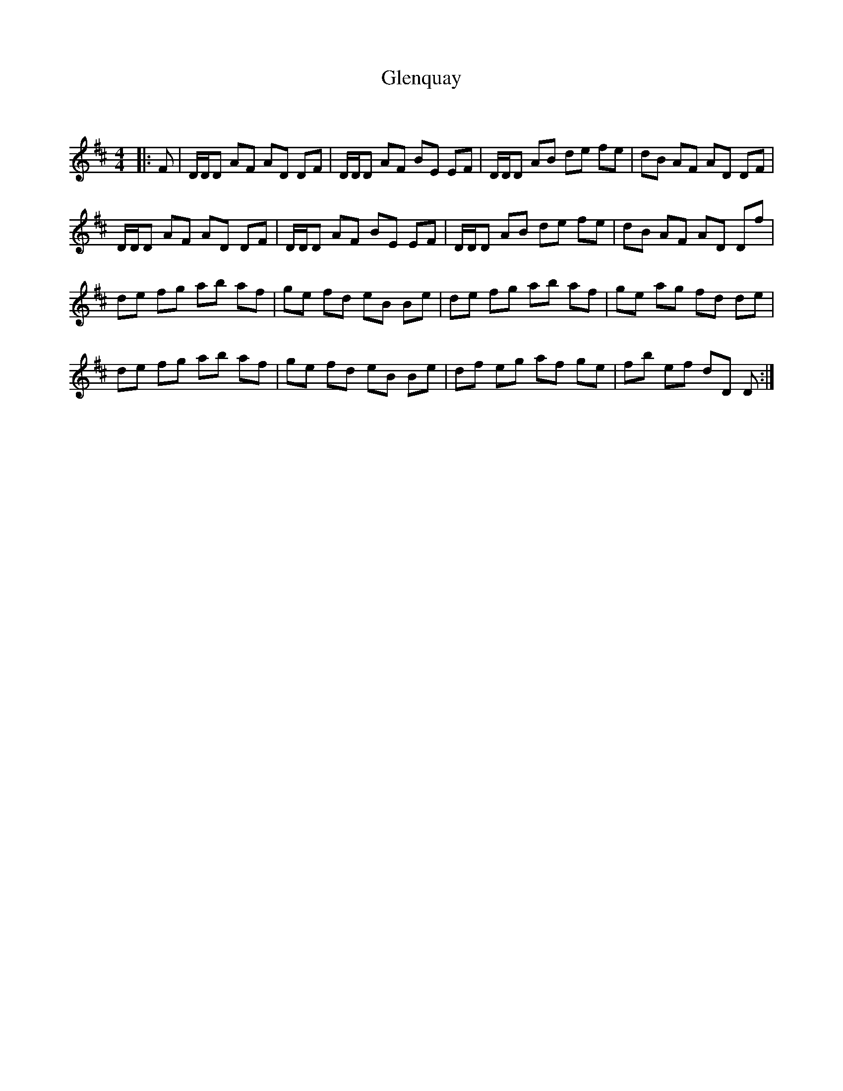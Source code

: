 X:1
T: Glenquay
C:
R:Reel
Q: 232
K:D
M:4/4
L:1/8
|:F|D1/2D1/2D AF AD DF|D1/2D1/2D AF BE EF|D1/2D1/2D AB de fe|dB AF AD DF|
D1/2D1/2D AF AD DF|D1/2D1/2D AF BE EF|D1/2D1/2D AB de fe|dB AF AD Df|
de fg ab af|ge fd eB Be|de fg ab af|ge ag fd de|
de fg ab af|ge fd eB Be|df eg af ge|fb ef dD D:|
